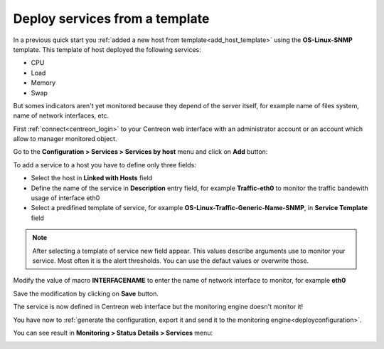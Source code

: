 ===============================
Deploy services from a template
===============================

In a previous quick start you :ref:`added a new host from template<add_host_template>` 
using the **OS-Linux-SNMP** template. This template of host deployed the following services:

* CPU
* Load
* Memory
* Swap

But somes indicators aren't yet monitored because they depend of the server itself,
for example name of files system, name of network interfaces, etc.

First :ref:`connect<centreon_login>` to your Centreon web interface with an 
administrator account or an account which allow to manager monitored object.

Go to the **Configuration  >  Services  >  Services by host** menu and click on **Add** button:

.. image:: /_static/images/quick_start/add_service_menu.png
    :align: center

To add a service to a host you have to define only three fields:

* Select the host in **Linked with Hosts** field
* Define the name of the service in **Description** entry field, for example **Traffic-eth0** to monitor the traffic bandewith usage of interface eth0
* Select a predifined template of service, for example **OS-Linux-Traffic-Generic-Name-SNMP**, in **Service Template** field

.. note::
    After selecting a template of service new field appear. This values describe arguments use to monitor your service.
    Most often it is the alert thresholds. You can use the defaut values or overwrite those.

Modify the value of macro **INTERFACENAME** to enter the name of network interface to monitor, for example **eth0**

.. image:: /_static/images/quick_start/add_svc_template_form.png
    :align: center

Save the modification by clicking on **Save** button.

.. image:: /_static/images/quick_start/add_svc_template_list.png
    :align: center

The service is now defined in Centreon web interface but the monitoring engine doesn't monitor it!

You have now to :ref:`generate the configuration, export it and send it to the monitoring engine<deployconfiguration>`.

You can see result in **Monitoring > Status Details > Services** menu:

.. image:: /_static/images/quick_start/add_svc_template_monitoring.png
    :align: center
